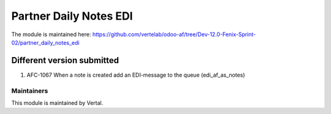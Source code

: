 =======================
Partner Daily Notes EDI
=======================

The module is maintained here: https://github.com/vertelab/odoo-af/tree/Dev-12.0-Fenix-Sprint-02/partner_daily_notes_edi

Different version submitted
===========================

1. AFC-1067 When a note is created add an EDI-message to the queue (edi_af_as_notes)

Maintainers
~~~~~~~~~~~

This module is maintained by Vertal.